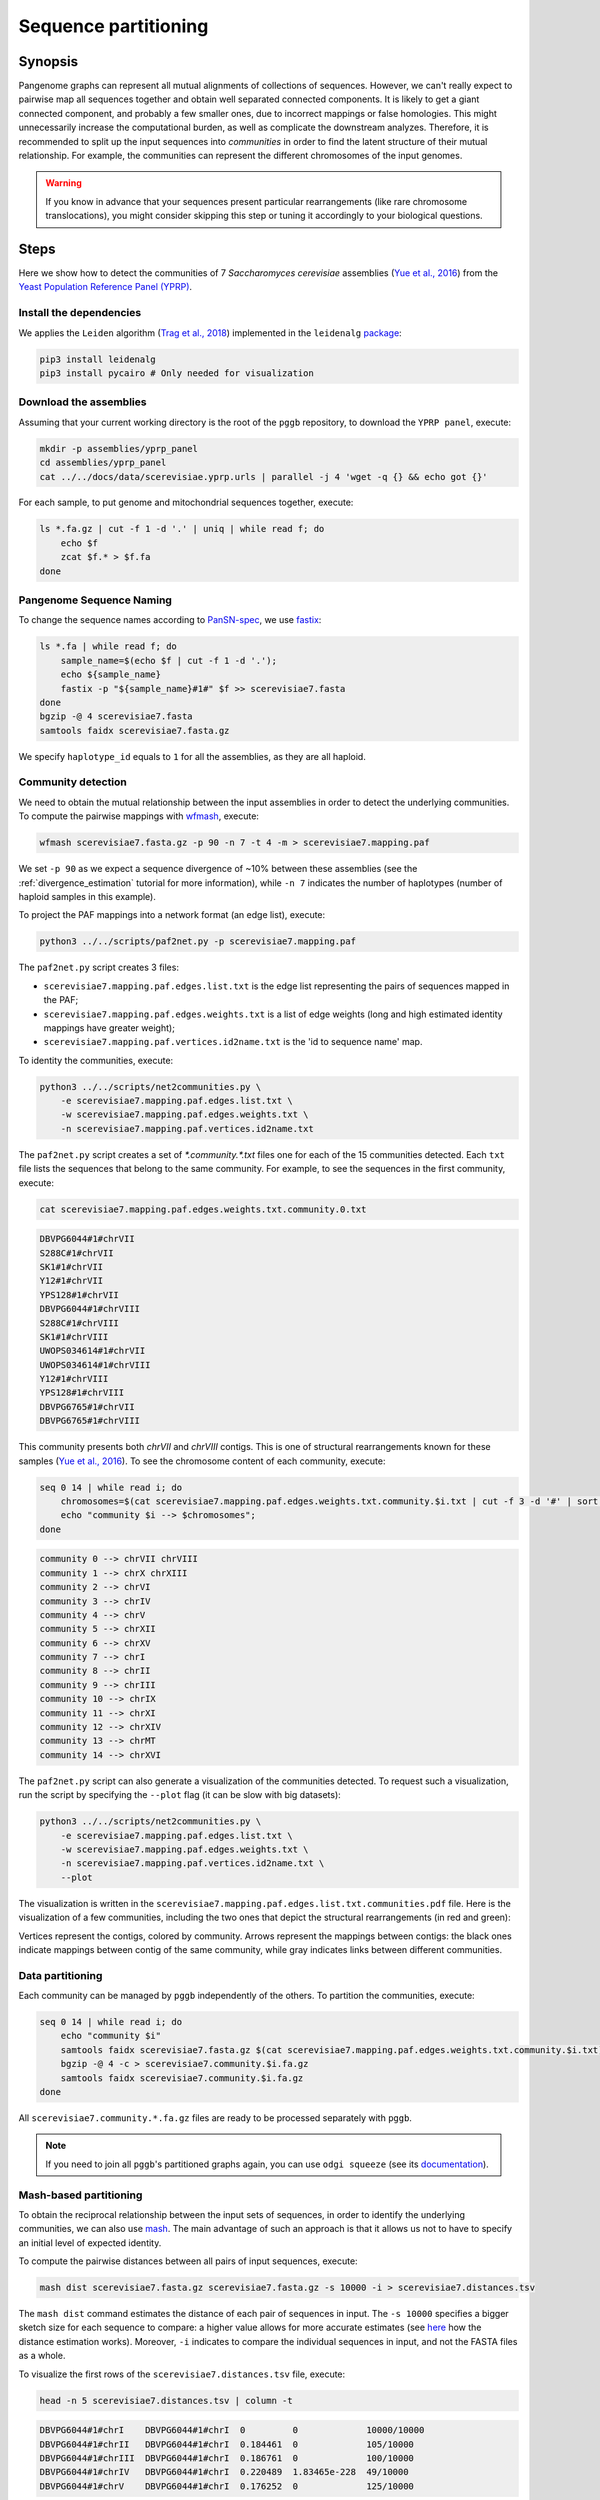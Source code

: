.. _sequence_partitioning:

####################
Sequence partitioning
####################

========
Synopsis
========

Pangenome graphs can represent all mutual alignments of collections of sequences.
However, we can't really expect to pairwise map all sequences together and obtain well separated connected components.
It is likely to get a giant connected component, and probably a few smaller ones, due to incorrect mappings or false homologies.
This might unnecessarily increase the computational burden, as well as complicate the downstream analyzes.
Therefore, it is recommended to split up the input sequences into `communities` in order to find the latent structure of their mutual relationship.
For example, the communities can represent the different chromosomes of the input genomes.

.. warning::

	If you know in advance that your sequences present particular rearrangements (like rare chromosome translocations), you might consider skipping this step or tuning it accordingly to your biological questions.

=====
Steps
=====

Here we show how to detect the communities of 7 `Saccharomyces cerevisiae` assemblies (`Yue et al., 2016 <https://doi.org/10.1038/ng.3847>`_)
from the `Yeast Population Reference Panel (YPRP) <https://yjx1217.github.io/Yeast_PacBio_2016/welcome/>`_.


-------------------------
Install the dependencies
-------------------------

We applies the ``Leiden`` algorithm (`Trag et al., 2018 <https://doi.org/10.1038/s41598-019-41695-z>`_) implemented in
the ``leidenalg`` `package <https://github.com/vtraag/leidenalg>`_:

.. code-block:: bash

    pip3 install leidenalg
    pip3 install pycairo # Only needed for visualization


-------------------------
Download the assemblies
-------------------------

Assuming that your current working directory is the root of the ``pggb`` repository, to download the ``YPRP panel``,
execute:

.. code-block:: bash

    mkdir -p assemblies/yprp_panel
    cd assemblies/yprp_panel
    cat ../../docs/data/scerevisiae.yprp.urls | parallel -j 4 'wget -q {} && echo got {}'

For each sample, to put genome and mitochondrial sequences together, execute:

.. code-block:: bash

    ls *.fa.gz | cut -f 1 -d '.' | uniq | while read f; do
        echo $f
        zcat $f.* > $f.fa
    done


-------------------------
Pangenome Sequence Naming
-------------------------

To change the sequence names according to `PanSN-spec <https://github.com/pangenome/PanSN-spec>`_,
we use `fastix <https://github.com/ekg/fastix>`_:

.. code-block:: bash

    ls *.fa | while read f; do
        sample_name=$(echo $f | cut -f 1 -d '.');
        echo ${sample_name}
        fastix -p "${sample_name}#1#" $f >> scerevisiae7.fasta
    done
    bgzip -@ 4 scerevisiae7.fasta
    samtools faidx scerevisiae7.fasta.gz

We specify ``haplotype_id`` equals to ``1`` for all the assemblies, as they are all haploid.


-------------------------
Community detection
-------------------------

We need to obtain the mutual relationship between the input assemblies in order to detect the underlying communities.
To compute the pairwise mappings with `wfmash <https://github.com/ekg/wfmash>`_, execute:

.. code-block:: bash

    wfmash scerevisiae7.fasta.gz -p 90 -n 7 -t 4 -m > scerevisiae7.mapping.paf


We set ``-p 90`` as we expect a sequence divergence of ~10% between these assemblies (see the :ref:`divergence_estimation`
tutorial for more information), while ``-n 7`` indicates the number of haplotypes (number of haploid samples in this example).

To project the PAF mappings into a network format (an edge list), execute:

.. code-block:: bash

    python3 ../../scripts/paf2net.py -p scerevisiae7.mapping.paf

The ``paf2net.py`` script creates 3 files:

- ``scerevisiae7.mapping.paf.edges.list.txt`` is the edge list representing the pairs of sequences mapped in the PAF;
- ``scerevisiae7.mapping.paf.edges.weights.txt`` is a list of edge weights (long and high estimated identity mappings have greater weight);
- ``scerevisiae7.mapping.paf.vertices.id2name.txt`` is the 'id to sequence name' map.

To identity the communities, execute:

.. code-block:: bash

    python3 ../../scripts/net2communities.py \
        -e scerevisiae7.mapping.paf.edges.list.txt \
        -w scerevisiae7.mapping.paf.edges.weights.txt \
        -n scerevisiae7.mapping.paf.vertices.id2name.txt

The ``paf2net.py`` script creates a set of `*.community.*.txt` files one for each of the 15 communities detected.
Each ``txt`` file lists the sequences that belong to the same community. For example, to see the sequences in the first community,
execute:

.. code-block:: bash

    cat scerevisiae7.mapping.paf.edges.weights.txt.community.0.txt

.. code-block:: none

    DBVPG6044#1#chrVII
    S288C#1#chrVII
    SK1#1#chrVII
    Y12#1#chrVII
    YPS128#1#chrVII
    DBVPG6044#1#chrVIII
    S288C#1#chrVIII
    SK1#1#chrVIII
    UWOPS034614#1#chrVII
    UWOPS034614#1#chrVIII
    Y12#1#chrVIII
    YPS128#1#chrVIII
    DBVPG6765#1#chrVII
    DBVPG6765#1#chrVIII


This community presents both `chrVII` and `chrVIII` contigs. This is one of structural rearrangements known for these
samples (`Yue et al., 2016 <https://doi.org/10.1038/ng.3847>`_). To see the chromosome content of each community, execute:

.. code-block:: bash

    seq 0 14 | while read i; do
        chromosomes=$(cat scerevisiae7.mapping.paf.edges.weights.txt.community.$i.txt | cut -f 3 -d '#' | sort | uniq | tr '\n' ' ');
        echo "community $i --> $chromosomes";
    done

.. code-block:: none

    community 0 --> chrVII chrVIII
    community 1 --> chrX chrXIII
    community 2 --> chrVI
    community 3 --> chrIV
    community 4 --> chrV
    community 5 --> chrXII
    community 6 --> chrXV
    community 7 --> chrI
    community 8 --> chrII
    community 9 --> chrIII
    community 10 --> chrIX
    community 11 --> chrXI
    community 12 --> chrXIV
    community 13 --> chrMT
    community 14 --> chrXVI

The ``paf2net.py`` script can also generate a visualization of the communities detected. To request such a visualization,
run the script by specifying the ``--plot`` flag (it can be slow with big datasets):

.. code-block:: bash

    python3 ../../scripts/net2communities.py \
        -e scerevisiae7.mapping.paf.edges.list.txt \
        -w scerevisiae7.mapping.paf.edges.weights.txt \
        -n scerevisiae7.mapping.paf.vertices.id2name.txt \
        --plot

The visualization is written in the ``scerevisiae7.mapping.paf.edges.list.txt.communities.pdf`` file.
Here is the visualization of a few communities, including the two ones that depict the structural rearrangements (in red and green):

.. image:: /img/scerevisiae7.zoom_in_communities.png

Vertices represent the contigs, colored by community. Arrows represent the mappings between contigs: the black ones
indicate mappings between contig of the same community, while gray indicates links between different communities.


-------------------------
Data partitioning
-------------------------

Each community can be managed by ``pggb`` independently of the others. To partition the communities, execute:

.. code-block:: bash

    seq 0 14 | while read i; do
        echo "community $i"
        samtools faidx scerevisiae7.fasta.gz $(cat scerevisiae7.mapping.paf.edges.weights.txt.community.$i.txt) | \
        bgzip -@ 4 -c > scerevisiae7.community.$i.fa.gz
        samtools faidx scerevisiae7.community.$i.fa.gz
    done

All ``scerevisiae7.community.*.fa.gz`` files are ready to be processed separately with ``pggb``.

.. note::

	If you need to join all ``pggb``'s partitioned graphs again, you can use ``odgi squeeze`` (see its `documentation <https://odgi.readthedocs.io/en/latest/rst/commands/odgi_squeeze.html>`_).


-------------------------
Mash-based partitioning
-------------------------

To obtain the reciprocal relationship between the input sets of sequences, in order to identify the underlying communities,
we can also use `mash <https://doi.org/10.1186/s13059-016-0997-x>`_.
The main advantage of such an approach is that it allows us not to have to specify an initial level of expected identity.

To compute the pairwise distances between all pairs of input sequences, execute:

.. code-block:: bash

    mash dist scerevisiae7.fasta.gz scerevisiae7.fasta.gz -s 10000 -i > scerevisiae7.distances.tsv

The ``mash dist`` command estimates the distance of each pair of sequences in input.
The ``-s 10000`` specifies a bigger sketch size for each sequence to compare: a higher value allows for more accurate estimates
(see `here <https://mash.readthedocs.io/en/latest/distances.html#distance-estimation>`_ how the distance estimation works).
Moreover, ``-i`` indicates to compare the individual sequences in input, and not the FASTA files as a whole.

To visualize the first rows of the ``scerevisiae7.distances.tsv`` file, execute:

.. code-block:: bash

    head -n 5 scerevisiae7.distances.tsv | column -t

.. code-block:: none

    DBVPG6044#1#chrI    DBVPG6044#1#chrI  0         0             10000/10000
    DBVPG6044#1#chrII   DBVPG6044#1#chrI  0.184461  0             105/10000
    DBVPG6044#1#chrIII  DBVPG6044#1#chrI  0.186761  0             100/10000
    DBVPG6044#1#chrIV   DBVPG6044#1#chrI  0.220489  1.83465e-228  49/10000
    DBVPG6044#1#chrV    DBVPG6044#1#chrI  0.176252  0             125/10000

The result is a tab-separated file, with each row reporting the names of the compared sequences, their mash-distance,
the P-value associated with the mash-distance, and the ratio of the number of shared hashes divided by the number of
hashes considered (set to 10000 with ``-s 10000``).

To project the distances into a network format (an edge list), and then identify the communities, execute:

.. code-block:: bash

    python3 ../../scripts/mash2net.py -m scerevisiae7.distances.tsv

    python3 ../../scripts/net2communities.py \
        -e scerevisiae7.distances.tsv.edges.list.txt \
        -w scerevisiae7.distances.tsv.edges.weights.txt \
        -n scerevisiae7.distances.tsv.vertices.id2name.txt

    seq 0 14 | while read i; do
        chromosomes=$(cat scerevisiae7.distances.tsv.edges.weights.txt.community.$i.txt | cut -f 3 -d '#' | sort | uniq | tr '\n' ' ');
        echo "community $i --> $chromosomes";
    done

.. code-block:: none

    community 0 --> chrVII chrVIII
    community 1 --> chrX chrXIII
    community 2 --> chrV
    community 3 --> chrVI
    community 4 --> chrIX
    community 5 --> chrXIV
    community 6 --> chrIII
    community 7 --> chrIV
    community 8 --> chrMT
    community 9 --> chrII
    community 10 --> chrXV
    community 11 --> chrI
    community 12 --> chrXI
    community 13 --> chrXII
    community 14 --> chrXVI

